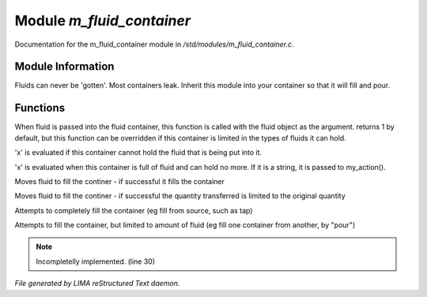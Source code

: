 ***************************
Module *m_fluid_container*
***************************

Documentation for the m_fluid_container module in */std/modules/m_fluid_container.c*.

Module Information
==================

Fluids can never be 'gotten'.
Most containers leak.  Inherit this module into
your container so that it will fill and pour.

Functions
=========



.. c:function:: varargs int can_hold_fluid( mixed ob )

When fluid is passed into the fluid
container, this function is called with
the fluid object as the argument.  returns
1 by default, but this function can be
overridden if this container is limited 
in the types of fluids it can hold.



.. c:function:: void set_leak_action( mixed x )

'x' is evaluated if this
container cannot hold the fluid
that is being put into it.



.. c:function:: void set_full_action( mixed x )

'x' is evaluated when this container
is full of fluid and can hold no more.
If it is a string, it is passed to
my_action().



.. c:function:: void move_fluid( object ob )

Moves fluid to fill the continer - if successful
it fills the container



.. c:function:: void part_move_fluid( object ob )

Moves fluid to fill the continer - if successful the quantity
transferred is limited to the original quantity



.. c:function:: int fill_with( object fluid )

Attempts to completely fill the container
(eg fill from source, such as tap)



.. c:function:: int part_fill_with( object fluid )

Attempts to fill the container, but limited to amount of fluid
(eg fill one container from another, by "pour")

.. note:: Incompletelly implemented. (line 30)

*File generated by LIMA reStructured Text daemon.*
